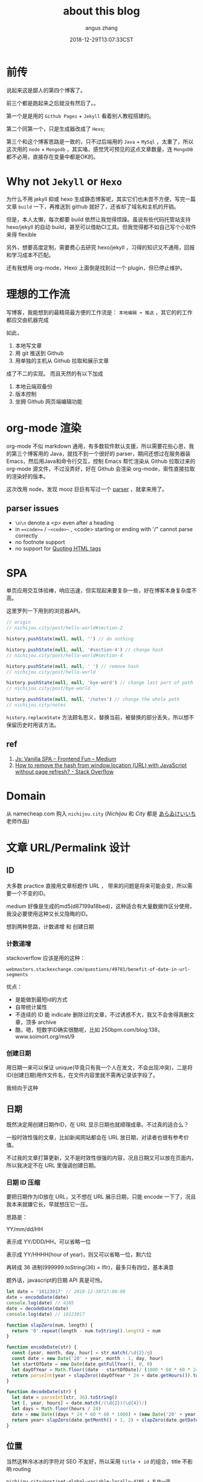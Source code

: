 #+TITLE: about this blog
#+AUTHOR: angus zhang
#+DATE: 2018-12-29T13:07:33CST
#+TAGS: blog node url domain recommend

* 前传

说起来这是鄙人的第四个博客了。

前三个都是跑起来之后就没有然后了。。

第一个是是用的 ~Github Pages~ + ~Jekyll~ 看着别人教程搭建的。

第二个同第一个，只是生成器改成了 ~Hexo~;

第三个和这个博客思路是一致的，只不过后端用的 ~Java~ + ~MySql~ ，太重了，所以这次用的 ~node~ + ~Mongodb~ ，其实咯，感觉凭可预见的这点文章数量，连 ~MongoDB~ 都不必用，直接存在变量中都是OK的。
* Why not ~Jekyll~ or ~Hexo~

为什么不用 jekyll 抑或 hexo 生成静态博客呢，其实它们也未尝不方便，写完一篇文章 =build= 一下，再推送到 github 就好了，还省却了域名和主机的开销。

但是，本人太懒，每次都要 build 依然让我觉得烦躁。虽说有些代码托管站支持 hexo/jekyll 的自动 build，甚至可以借助CI工具。但我觉得都不如自己写个小软件来得 flexible

另外，想要高度定制，需要费心去研究 hexo/jekyll ，习得的知识又不通用，回报和学习成本不匹配。

还有我想用 org-mode，Hexo 上面倒是找到过一个 plugin，但已停止维护。

* 理想的工作流

写博客，我能想到的最精简最方便的工作流是： =本地编辑 ➡ 推送= ，其它的的工作都应交由机器完成

如此，
1. 本地写文章
2. 用 git 推送到 Github
3. 用单独的主机从 Github 拉取和展示文章

成了不二的实现。
而且天然的有以下加成

1. 本地云端双备份
2. 版本控制
3. 坐拥 Github 网页端编辑功能

* org-mode 渲染

org-mode 不似 markdown 通用，有多数软件默认支援，所以需要花些心思，我的第三个博客用的 Java，就找不到一个很好的 parser，期间还想过在服务器装 Emacs，然后用Java和命令行交互，控制 Emacs 帮忙渲染从 Github 拉取过来的 org-mode 源文件，不过没弄好，好在 Github 会渲染 org-mode，索性直接拉取的渲染好的版本。

这次改用 node，发现 mooz 巨巨有写过一个 [[https://github.com/mooz/org-js/][parser]] ，就拿来用了。

** parser issues

- =\n\n= denote a <p> even after a heading
- in ==<code>== / ~~<code>~~ , <code> starting or ending with '/" cannot parse correctly
- no footnote support
- no support for [[https://orgmode.org/manual/Quoting-HTML-tags.html][Quoting HTML tags]]

* SPA

单页应用交互体验棒，响应迅速，但实现起来要复杂一些，好在博客本身复杂度不高。

这里罗列一下用到的浏览器API。

#+BEGIN_SRC js
// origin
// nichijou.city/post/hello-world#section-2

history.pushState(null, null, '') // do nothing

history.pushState(null, null, '#section-4') // change hash
// nichijou.city/post/hello-world#section-4

history.pushState(null, null, ' ') // remove hash
// nichijou.city/post/hello-world

history.pushState(null, null, 'bye-word') // change last part of path
// nichijou.city/post/bye-world

history.pushState(null, null, '/notes') // change the whole path
// nichijou.city/notes
#+END_SRC


=history.replaceState= 方法顾名思义，替换当前，被替换的部分丢失，所以想不保留历史时用该方法。

** ref
1. [[https://medium.com/frontend-fun/js-vanilla-script-spa-1b29b43ea475][Js: Vanilla SPA – Frontend Fun – Medium]]
2. [[https://stackoverflow.com/questions/1397329/how-to-remove-the-hash-from-window-location-url-with-javascript-without-page-r][How to remove the hash from window.location (URL) with JavaScript without page refresh? - Stack Overflow]]
* Domain

从 namecheap.com 购入 =nichijou.city= (/Nichijou/ 和 /City/ 都是 [[https://twitter.com/himaraya][あらゐけいいち]] 老师作品)

* 文章 URL/Permalink 设计
** ID

大多数 practice 直接用文章标题作 URL ， 带来的问题是将来可能会变，所以需要一个不变的ID。

medium 好像是生成的md5(d87199a18bed)，这种适合有大量数据作区分使用，我没必要使用这种又长又隐晦的ID。

想到两种思路，计数递增 和 创建日期
*** 计数递增

stackoverflow 应该是用的这种：
#+BEGIN_EXAMPLE
webmasters.stackexchange.com/questions/49781/benefit-of-date-in-url-segments
#+END_EXAMPLE

优点：
- 是能做到最短id的方式
- 自带统计属性
- 不连续的 ID 能 indicate 删除过的文章，不过诱惑不大，我又不会舍得真删文章，顶多 archive
- 酷，嗯，短数字ID确实很酷呢，比如 250bpm.com/blog:138，www.soimort.org/mst/9

*** 创建日期

用日期一来可以保证 unique(毕竟只有我一个人在发文，不会出现冲突)，二是将ID(创建日期)用作文件名，在文件内容里就不需再记录该字段了。

我倾向于这种

** 日期

既然决定用创建日期作ID，在 URL 显示日期也就顺理成章。不过真的适合么？

一般时效性强的文章，比如新闻网站都会在 URL 放日期，对读者也很有参考价值。

不过我的文章打算更新，又不是时效性很强的内容，况且日期又可以放在页面内，所以我决定不在 URL 里强调创建日期。

*** 日期 ID 压缩

要把日期作为ID放在 URL，又不想在 URL 展示日期，只能 encode 一下了，况且我本来就嫌它长，早就想压它一压。

思路是：

YY/mm/dd/HH

表示成 YY/DDD/HH，可以省略一位

表示成 YY/HHHH(hour of year)，则又可以省略一位，剩六位

再转成 36 进制(999999.toString(36) = lflr)，最多只有四位，基本满意

题外话，javascript的日期 API 真是可怜。

#+BEGIN_SRC js
let date = '18123017' // 2018-12-30T17:00:00
date = encodeDate(date)
console.log(date) // 41N5
date = decodeDate(date)
console.log(date) // 18123017

function slapZero(num, length) {
  return '0'.repeat(length - num.toString().length) + num
}

function encodeDate(str) {
  const [year, month, day, hour] = str.match(/\d{2}/g)
  const date = new Date('20' + year, month - 1, day, hour)
  let startOfDate = new Date(date.getFullYear(), 0, 0)
  let dayOfYear = Math.floor((date - startOfDate)/ (1000 * 60 * 60 * 24))
  return parseInt(year + slapZero((dayOfYear * 24 + date.getHours()).toString(), 4)).toString(36).toUpperCase()
}

function decodeDate(str) {
  let date = parseInt(str, 36).toString()
  let [, year, hours] = date.match(/(\d{2})(\d{4})/)
  let days = Math.floor(hours / 24)
  date = new Date((days * 24 * 60 * 60 * 1000) + (new Date('20' + year, 0, 0) - 0))
  return year+ slapZero(date.getMonth() + 1, 2) + slapZero(date.getDate(), 2) + slapZero((hours % 24), 2)
}
#+END_SRC
** 位置

当然这种冷冰冰的字符对 SEO 不友好，所以采用 =title + id= 的组合，title 不影响 routing

#+BEGIN_EXAMPLE
nichijou.city/post/set-global-variable-locally-41N5 ✗ 乱作一团
nichijou.city/post/41N5-set-global-variable-locally ✗ 乱作一团
nichijou.city/post/set-global-variable-locally/41N5 ✗ 重要的ID放最后，不妥
nichijou.city/post/41N5:set-global-variable-locally ✗ cute 但是有些乱作一团
nichijou.city/post/41N5/set-global-variable-locally ✓ not bad
#+END_EXAMPLE

最终形式： =nichijou.city/post/41N5[/.*]=

而且谷歌搜索结果可以省略ID部分，尚不知如何实现。

[[../static/190106233349.png][omission of id in Google Search]]

** ref

1. ! [[https://indieweb.org/URL_design][URL design - IndieWeb]]
2. [[https://searchengineland.com/four-reasons-to-avoid-using-dates-in-urls-13152][Four Reasons To Avoid Using Dates In URLs - Search Engine Land]]
3. [[http://www.seobook.com/do-you-put-dates-your-urls][Do You Put Dates in Your URLs? | SEO Book]]
4. [[https://moz.com/community/q/date-in-the-url][Date in the URL | Moz Q&A | Moz]]
5. [[https://moz.com/community/q/blog-article-url-with-or-without-date][Blog article URL - with or without date? | Moz Q&A | Moz]]
6. [[https://www.searchenginenews.com/sample/content/should-i-remove-the-dates-in-my-blog-urls-yes][Should I Remove the Dates in my Blog URLs? Yes! · SearchEngineNews.com]]
* TODO view counter | 访问统计

动态博客想统计访问量不难，
但是我想让应用 disposable，所以访问量不想储存在服务器。
一种方案是定期push到github，但强停应用仍会丢失部分数据。
#+BEGIN_EXAMPLE
    push   push   push
     ↑      ↑      ↑ 
─────┴──────┴──────┴───x <- crash
                   └─┬─┘
                 lost data
#+END_EXAMPLE

既然要使用google analysis，不如直接用它作view counter

不过：
#+BEGIN_QUOTE
Google doesn't process data instantly, you'd need to subscribe to the realtime analytics and cache
the data to display live on your site.
-- [[https://www.quora.com/Can-I-use-Google-Analytics-as-a-public-page-view-counter][Can I use Google Analytics as a public page view counter? - Quora]]
#+END_QUOTE

数据会有一定的滞后性，但不觉得这是个问题。
#+BEGIN_EXAMPLE
─────┬──────┬──────┬───  :Google Analysis
     ↓pull  ↓pull  ↓pull   
     •      •      •     :My Server
     └──┐   └────┐
       request  request  :Users
     └┬─┘   └┬───┘
     delay  delay
#+END_EXAMPLE
* TODO 标签索引
* TODO 评论系统

暂时打算用 [[https://gitalk.github.io/][Gitalk Demo | Aotu.io「凹凸实验室」]]
* 代码高亮

在 [[http://mooz.github.io/org-js/][org.js]] 看到 js 代码有高亮，还以为 org-js 能分析 js 代码块，结果也是在前端挂的 js 库

貌似最通用的两个库是 highlight.js 和 Prism.js，后者貌似多了插件支持，选用的后者。

为了速度，我把Prism挂在后端，发现不能识别  =&#39;=  =&#34;= 等[see: [[https://www.w3.org/MarkUp/html-spec/html-spec_13.html][The HTML Coded Character Set]]]。所以加了几个 replace 操作

#+BEGIN_SRC js
html.replace(/<code class="language-(.+)">([\s\S]*?)<\/code>/g, (match, lang, code) => {
    try {
      code = code
        .replace(/&#34;/g, '"')
        .replace(/&#38;/g, "&")
        .replace(/&#39;/g, "'")
        .replace(/&#60;/g, "<")
        .replace(/&#62;/g, ">")

      return `<code class="language-${lang}">${Prism.highlight(code, Prism.languages[lang], lang)}<\/code>`
    } catch(e) {
      console.log('未添加对 ' + lang + " 支持")
    }
    return match
  })
#+END_SRC
* 图床

网站流量可怜，暂且用 Github，和文章放在一起管理起来方便，文件名不变，将来迁移起来也容易

Hammerspoon 黏图脚本
#+BEGIN_SRC lua
function saveImgToStatic()
  local filename = os.date('%y%m%d%H%M%S') .. '.png'
  local img = hs.pasteboard.readImage()

  if img == nil then return hs.alert('no image on pasteboard') end

  local res = img:saveToFile('/Users/nichijou/Documents/blog/static/' .. filename)

  if not res then
    hs.alert('failed')
  else
    hs.pasteboard.setContents('[[../static/' .. filename .. '][]]')
  end
end
#+END_SRC
